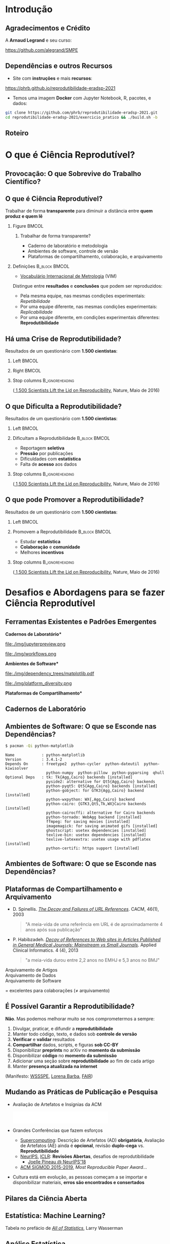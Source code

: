 #+STARTUP: beamer overview indent inlineimages logdrawer
#+TITLE: @@latex: Ciência Reprodutível para Experimentos em \\
#+TITLE: Computação de Alto Desempenho@@
#+AUTHOR:    \footnotesize \alert{Pedro Bruel} (USP), Lucas Schnorr (UFRGS), Alfredo Goldman (USP)
#+DATE:      \scriptsize \emph{phrb@ime.usp.br} \newline \scriptsize \today
#+DESCRIPTION:
#+KEYWORDS:
#+LANGUAGE:  bt-br
#+OPTIONS:   H:2 num:t toc:nil @:t \n:nil ::t |:t ^:t -:t f:t *:t <:t
#+OPTIONS:   tex:t latex:t skip:nil d:nil todo:t pri:nil tags:not-in-toc
#+TAGS: noexport(n)

* LaTeX Setup                                      :B_ignoreheading:noexport:
:PROPERTIES:
:BEAMER_env: ignoreheading
:END:

See [[Emacs Setup]] below for local buffer variables

** LaTeX Configuration
:latex_header:
#+LATEX_CLASS: beamer
#+LATEX_CLASS_OPTIONS: [10pt, compress, aspectratio=169, xcolor={table,usenames,dvipsnames}]
#+LATEX_HEADER: \mode<beamer>{\usetheme[numbering=fraction, progressbar=none, titleformat frame=regular, titleformat title=regular, sectionpage=progressbar]{metropolis}}

#+COLUMNS: %40ITEM %10BEAMER_env(Env) %9BEAMER_envargs(Env Args) %4BEAMER_col(Col) %10BEAMER_extra(Extra)

#+LATEX_HEADER: \usepackage{sourcecodepro}
#+LATEX_HEADER: \usepackage{booktabs}
#+LATEX_HEADER: \usepackage{array}
#+LATEX_HEADER: \usepackage{listings}
#+LATEX_HEADER: \usepackage{multirow}
#+LATEX_HEADER: \usepackage{caption}
#+LATEX_HEADER: \usepackage{graphicx}
#+LATEX_HEADER: \usepackage[english]{babel}
#+LATEX_HEADER: \usepackage[scale=2]{ccicons}
#+LATEX_HEADER: \usepackage{hyperref}
#+LATEX_HEADER: \usepackage{relsize}
#+LATEX_HEADER: \usepackage{amsmath}
#+LATEX_HEADER: \usepackage{bm}
#+LATEX_HEADER: \usepackage{ragged2e}
#+LATEX_HEADER: \usepackage{textcomp}
#+LATEX_HEADER: \usepackage{pgfplots}
#+LATEX_HEADER: \usepgfplotslibrary{dateplot}

#+LATEX_HEADER: \definecolor{Base}{HTML}{191F26}
#+LATEX_HEADER: \definecolor{Accent}{HTML}{b10000}
#+LATEX_HEADER: \colorlet{Highlight}{Accent!18}

#+LATEX_HEADER: \setbeamercolor{alerted text}{fg=Accent}
#+LATEX_HEADER: \setbeamercolor{frametitle}{fg=Accent,bg=normal text.bg}
#+LATEX_HEADER: \setbeamercolor{normal text}{bg=black!2,fg=Base}

#+LATEX_HEADER: \usepackage{newpxtext}
#+LATEX_HEADER: \usepackage{newpxmath}
#+LATEX_HEADER: \usepackage{DejaVuSansMono}
#+LATEX_HEADER: \setmonofont{DejaVuSansMono}

#+LATEX_HEADER: \lstset{ %
#+LATEX_HEADER:   backgroundcolor={},
#+LATEX_HEADER:   basicstyle=\ttfamily\scriptsize,
#+LATEX_HEADER:   breakatwhitespace=true,
#+LATEX_HEADER:   breaklines=true,
#+LATEX_HEADER:   captionpos=n,
#+LATEX_HEADER:   commentstyle=\color{Accent},
# #+LATEX_HEADER:   escapeinside={\%*}{*)},
#+LATEX_HEADER:   extendedchars=true,
#+LATEX_HEADER:   frame=n,
#+LATEX_HEADER:   keywordstyle=\color{Accent},
#+LATEX_HEADER:   rulecolor=\color{black},
#+LATEX_HEADER:   showspaces=false,
#+LATEX_HEADER:   showstringspaces=false,
#+LATEX_HEADER:   showtabs=false,
#+LATEX_HEADER:   stepnumber=2,
#+LATEX_HEADER:   stringstyle=\color{gray},
#+LATEX_HEADER:   tabsize=2,
#+LATEX_HEADER: }
#+LATEX_HEADER: \renewcommand*{\UrlFont}{\ttfamily\smaller[2]\relax}
#+LATEX_HEADER: \graphicspath{{../../img/}}
#+LATEX_HEADER: \addtobeamertemplate{block begin}{}{\justifying}

#+LATEX_HEADER: \captionsetup[figure]{labelformat=empty}

#+LATEX_HEADER: \hypersetup{
#+LATEX_HEADER:     colorlinks=true,
#+LATEX_HEADER:     linkcolor={Accent},
#+LATEX_HEADER:     citecolor={Accent},
#+LATEX_HEADER:     urlcolor={Accent}
#+LATEX_HEADER: }

#+LATEX_HEADER: \makeatletter
#+LATEX_HEADER: \setlength{\metropolis@titleseparator@linewidth}{1pt}
#+LATEX_HEADER: \setlength{\metropolis@progressonsectionpage@linewidth}{2.5pt}
# #+LATEX_HEADER: \setlength{\metropolis@progressinheadfoot@linewidth}{2pt}
#+LATEX_HEADER: \makeatother
:end:

* Introdução
:PROPERTIES:
:UNNUMBERED: t
:END:
** Agradecimentos e Crédito
A *Arnaud Legrand* e seu curso:

#+latex: \bgroup\center
#+latex: \includegraphics[height=3.4cm]{./img/smpe_preview.png}

https://github.com/alegrand/SMPE

#+latex: \egroup

#+latex: \hfill\includegraphics[height=1.8cm]{./img/in_science_we_trust.jpg}

** Dependências e outros Recursos
- Site com *instruções* e mais *recursos*:

#+latex: \bgroup\center
#+latex: \includegraphics[height=3.4cm]{./img/eradsp_preview.png}

https://phrb.github.io/reprodutibilidade-eradsp-2021

#+latex: \egroup

- Temos uma imagem *Docker* com Jupyter Notebook, R, pacotes, e dados:

#+latex: \begin{center}\begin{minipage}{0.75\textwidth}
#+begin_SRC bash :results output :session *Shell* :eval no-export :exports code
git clone https://github.com/phrb/reprodutibilidade-eradsp-2021.git
cd reprodutibilidade-eradsp-2021/exercicio_pratico && ./build.sh -b
#+end_SRC
#+latex: \end{minipage}\end{center}

** Roteiro
#+TOC: :headlines 3

* O que é Ciência Reprodutível?
:PROPERTIES:
:CUSTOM_ID: sec:repro
:END:
** Provocação: O que Sobrevive do Trabalho Científico?
#+ATTR_LATEX: :width 0.9\textwidth
[[./img/iceberg_publication.png]]

** O que é Ciência Reprodutível?
#+latex: \begin{center}\colorbox{Highlight}{
Trabalhar de forma *transparente* para
diminuir a distância entre *quem produz e quem lê*
#+latex: }\end{center}

*** Figure                                                          :BMCOL:
:PROPERTIES:
:BEAMER_col: 0.4
:END:

#+ATTR_LATEX: :width 0.9\textwidth
[[./img/iceberg_publication.png]]

**** Trabalhar de forma transparente?
#+latex: \bgroup\footnotesize
- Caderno de laboratório e metodologia
- Ambientes de software, controle de versão
- Plataformas de compartilhamento, colaboração, e arquivamento
#+latex:  \egroup

*** Definições                                              :B_block:BMCOL:
:PROPERTIES:
:BEAMER_col: 0.6
:BEAMER_env: block
:END:

- [[https://www.bipm.org/utils/common/documents/jcgm/JCGM_200_2012.pdf][Vocabulário
  Internacional de Metrologia]] (VIM)

Distingue entre *resultados* e *conclusões* que podem ser reproduzidos:

- Pela mesma equipe, nas mesmas condições experimentais: /Repetibilidade/
- Por uma equipe diferente, nas mesmas condições experimentais: /Replicabilidade/
- Por   uma   equipe   diferente,    em   condições   experimentais   diferentes:
  *Reprodutibilidade*

** Há uma Crise de Reprodutibilidade?
Resultados de um questionário com *1.500 cientistas*:

*** Left                                                            :BMCOL:
:PROPERTIES:
:BEAMER_col: 0.5
:END:

#+ATTR_LATEX: :width 0.85\textwidth
[[./img/nature_failed_reproduce.jpg]]

*** Right                                                           :BMCOL:
:PROPERTIES:
:BEAMER_col: 0.5
:END:

#+ATTR_LATEX: :width 0.9\textwidth
[[./img/nature_published.jpg]]

*** Stop columns                                          :B_ignoreheading:
:PROPERTIES:
:BEAMER_env: ignoreheading
:END:
\bgroup\smallskip\small
([[https://www.nature.com/news/1-500-scientists-lift-the-lid-on-reproducibility-1.19970][
1,500 Scientists Lift the Lid on Reproducibility]], Nature, Maio de 2016)
\egroup

** O que Dificulta a Reprodutibilidade?
Resultados de um questionário com *1.500 cientistas*:

*** Left                                                            :BMCOL:
:PROPERTIES:
:BEAMER_col: 0.5
:END:

#+ATTR_LATEX: :width 0.9\textwidth
[[./img/nature_irreproduce_1.jpg]]

*** Dificultam a Reprodutibilidade                          :B_block:BMCOL:
:PROPERTIES:
:BEAMER_col: 0.5
:BEAMER_env: block
:END:

- Reportagem *seletiva*
- *Pressão* por publicações
- Dificuldades com *estatística*
- Falta de *acesso* aos dados

*** Stop columns                                          :B_ignoreheading:
:PROPERTIES:
:BEAMER_env: ignoreheading
:END:
\bgroup\smallskip\small
([[https://www.nature.com/news/1-500-scientists-lift-the-lid-on-reproducibility-1.19970][
1,500 Scientists Lift the Lid on Reproducibility]], Nature, Maio de 2016)
\egroup

** O que pode Promover a Reprodutibilidade?
Resultados de um questionário com *1.500 cientistas*:

*** Left                                                            :BMCOL:
:PROPERTIES:
:BEAMER_col: 0.5
:END:

#+ATTR_LATEX: :width 0.9\textwidth
[[./img/nature_boost_repro_1.jpg]]

*** Promovem a Reprodutibilidade                            :B_block:BMCOL:
:PROPERTIES:
:BEAMER_col: 0.5
:BEAMER_env: block
:END:

- Estudar *estatística*
- *Colaboração* e *comunidade*
- Melhores *incentivos*

#+begin_export latex
\begin{center}
  \colorbox{Highlight}{\parbox{.85\columnwidth}{
      Trabalhar de forma \alert{transparente} para
      diminuir a distância entre \alert{quem produz e quem lê}}}
\end{center}

#+end_export


*** Stop columns                                          :B_ignoreheading:
:PROPERTIES:
:BEAMER_env: ignoreheading
:END:
\bgroup\smallskip\small
([[https://www.nature.com/news/1-500-scientists-lift-the-lid-on-reproducibility-1.19970][
1,500 Scientists Lift the Lid on Reproducibility]], Nature, Maio de 2016)
\egroup

* Desafios e Abordagens para se fazer Ciência Reprodutível
:PROPERTIES:
:CUSTOM_ID: sec:challenges
:END:
** Ferramentas Existentes e Padrões Emergentes
:PROPERTIES:
:BEAMER_opt: t
:END:

#+LaTeX: \begin{columns}\begin{column}[t]{.4\linewidth}\centering
\bf *Cadernos de Laboratório*

#+ATTR_LaTeX: :width .7\textwidth
file:./img/jupyterpreview.png

#+LaTeX: \includegraphics[height=.7cm]{./img/Jupyter_logo.png}
#+LaTeX: \includegraphics[height=.7cm]{./img/OrgMode_logo.png}
#+LaTeX: \includegraphics[height=.7cm]{./img/RStudio_logo.png}
#+ATTR_LaTeX: :width 0.65\textwidth
file:./img/workflows.png

#+LaTeX: \end{column}\begin{column}[t]{.35\linewidth}\centering
\bf *Ambientes de Software*

#+ATTR_LaTeX: :height 2cm
file:./img/dependency_trees/matplotlib.pdf
#+ATTR_LaTeX: :height 1.1cm
file:./img/platform_diversity.png

#+LaTeX: \includegraphics[height=.8cm]{./img/docker_logo.png}
#+LaTeX: \includegraphics[height=.8cm]{./img/singularity_logo.png}

#+LaTeX: \includegraphics[height=.7cm]{./img/reprozip.png}

#+LaTeX: \includegraphics[height=.8cm]{./img/Guix_logo.png}
#+LaTeX: \includegraphics[height=.8cm]{./img/nix_logo.png}

#+LaTeX: \end{column}\begin{column}[t]{.35\linewidth}\centering
\bf *Plataformas de Compartilhamento*\bigskip

#+LaTeX: \includegraphics[height=1cm]{./img/git_logo.png}
#+LaTeX: \includegraphics[height=1cm]{./img/github_logo.png}
#+LaTeX: \includegraphics[height=1cm]{./img/gitlab_logo.png}
#+LaTeX: \includegraphics[height=1cm]{./img/JupyterHub_logo.png}
#+LaTeX: \includegraphics[height=1cm]{./img/ArXiv-web.png}
#+LaTeX: \includegraphics[height=1cm]{./img/LogoHAL.png}
#+LaTeX: \includegraphics[height=1cm]{./img/Figshare-logo.png}
#+LaTeX: \includegraphics[height=1cm]{./img/Zenodo-logo.jpg}
#+LaTeX: \includegraphics[height=1cm]{./img/swh-logo.png}

#+LaTeX: \end{column}\end{columns}\bigskip
** Cadernos de Laboratório
#+LaTeX: \includegraphics<+>[width=\linewidth]{./img/notebook/notebooks_0.pdf}%
#+LaTeX: \includegraphics<+->[width=\linewidth]{./img/notebook/notebooks.pdf}%

#+BEGIN_EXPORT latex
\begin{overlayarea}{\linewidth}{0cm}
  \vspace{-1.8cm}
  \begin{center}
    \includegraphics<+>[height=.7cm]{./img/Jupyter_logo.png}
    \includegraphics<.>[height=.7cm]{./img/OrgMode_logo.png}
    \includegraphics<.>[height=.7cm]{./img/RStudio_logo.png}

    \only<.>{\href{https://jupyter.org/try}{https://jupyter.org/try}}
  \end{center}
\end{overlayarea}
#+END_EXPORT
** Ambientes de Software: O que se Esconde nas Dependências?
#+begin_SRC bash :results output :session *Shell* :eval no-export :exports code
$ pacman -Qi python-matplotlib
#+end_SRC

#+latex: \smaller[3]
#+begin_example
Name            : python-matplotlib
Version         : 3.4.1-2
Depends On      : freetype2  python-cycler  python-dateutil  python-kiwisolver
                  python-numpy  python-pillow  python-pyparsing  qhull
Optional Deps   : tk: Tk{Agg,Cairo} backends [installed]
                  pyside2: alternative for Qt5{Agg,Cairo} backends
                  python-pyqt5: Qt5{Agg,Cairo} backends [installed]
                  python-gobject: for GTK3{Agg,Cairo} backend [installed]
                  python-wxpython: WX{,Agg,Cairo} backend
                  python-cairo: {GTK3,Qt5,Tk,WX}Cairo backends [installed]
                  python-cairocffi: alternative for Cairo backends
                  python-tornado: WebAgg backend [installed]
                  ffmpeg: for saving movies [installed]
                  imagemagick: for saving animated gifs [installed]
                  ghostscript: usetex dependencies [installed]
                  texlive-bin: usetex dependencies [installed]
                  texlive-latexextra: usetex usage with pdflatex [installed]
                  python-certifi: https support [installed]
#+end_example

** Ambientes de Software: O que se Esconde nas Dependências?
#+LaTeX: \includegraphics<+->[width=0.97\textwidth]{./img/dependency_trees/matplotlib.pdf}%

#+BEGIN_EXPORT latex
\begin{overlayarea}{\linewidth}{0cm}
  \vspace{-2.2cm}
  \begin{center}
    \includegraphics<+>[height=.8cm]{./img/reprozip.png} \qquad
    \includegraphics<.>[height=1cm]{./img/docker_logo.png}
    \includegraphics<.>[height=1cm]{./img/singularity_logo.png}\qquad
    \includegraphics<.>[height=1cm]{./img/Guix_logo.png}
    \includegraphics<.>[height=1cm]{./img/nix_logo.png}
  \end{center}
\end{overlayarea}
#+END_EXPORT
** Plataformas de Compartilhamento e Arquivamento
\small
- D.   Spinellis.   /[[https://www.spinellis.gr/sw/url-decay/][The   Decay   and
  Failures of URL References]]/. CACM, 46(1), 2003
  #+BEGIN_QUOTE
  "A meia-vida de uma referência em URL é de aproximadamente 4 anos após sua
  publicação"
  #+END_QUOTE

-  P. Habibzadeh. /[[https://www.ncbi.nlm.nih.gov/pmc/articles/PMC3885908/][Decay of References to Web sites in  Articles Published in General Medical Journals:
  Mainstream vs Small Journals]]/.  Applied Clinical Informatics. 4 (4), 2013
  #+BEGIN_QUOTE
  "a meia-vida durou entre 2,2 anos no EMHJ e 5,3 anos no BMJ"
  #+END_QUOTE

\normalsize
- \alert{Arquivamento de Artigos} ::
     #+LaTeX: \raisebox{-1.5ex}{\includegraphics[height=.8cm]{./img/ArXiv-web.png}}
     #+LaTeX: \raisebox{-1.5ex}{\includegraphics[height=.8cm]{./img/LogoHAL.png}}
     #+LaTeX: \hfill\raisebox{-3em}{\includegraphics[height=1.8cm]{./img/Internet-archive.png}}\vspace{-2em}
- \alert{Arquivamento de Dados} ::
     #+LaTeX: \raisebox{-1.5ex}{\includegraphics[height=.8cm]{./img/Figshare-logo.png}}
     #+LaTeX: \raisebox{-1.5ex}{\includegraphics[height=.8cm]{./img/Zenodo-logo.jpg}}

- \alert{Arquivamento de Software} ::
     #+LaTeX: \raisebox{-2.4ex}{\includegraphics[height=1cm]{./img/swh-logo.png}}

#+LaTeX: \hfill \raisebox{-1ex}{\includegraphics[height=.8cm]{./img/git_logo.png}}
#+LaTeX: \raisebox{-.5ex}{\includegraphics[height=.8cm]{./img/github_logo.png}} or
#+LaTeX: \raisebox{-1.4ex}{\includegraphics[height=.8cm]{./img/gitlab_logo.png}}
$=$ excelentes para colaborações ($\ne$ arquivamento)\hfill\null
** É Possível Garantir a Reprodutibilidade?
*Não*. Mas podemos melhorar muito se nos comprometermos a sempre:

1. Divulgar, praticar, e difundir a *reprodutibilidade*
2. Manter todo código, texto, e dados sob *controle de versão*
3. *Verificar* e *validar* resultados
4. *Compartilhar* dados, scripts, e figuras *sob  CC-BY*
5. Disponibilizar *preprints* no arXiv no *momento da submissão*
6. Disponibilizar *código* no *momento da submissão*
7. Adicionar uma seção sobre *reprodutibilidade* ao fim de cada artigo
8. Manter *presença atualizada na internet*

\vspace{1em}

 (Manifesto: [[https://hal.inria.fr/hal-01367344/document][WSSSPE]],
 [[http://lorenabarba.com/gallery/reproducibility-pi-manifesto/][Lorena Barba]],
 [[https://www.go-fair.org/fair-principles/][FAIR]])
** Mudando as Práticas de Publicação e Pesquisa
- Avaliação de Artefatos e Insígnias da ACM
     #+BEGIN_CENTER
     \includegraphics[height=1cm]{./img/ae_badge1.png}
     \includegraphics[height=1cm]{./img/ae_badge2.png}
     \includegraphics[height=1cm]{./img/acm_badges.pdf}
     #+END_CENTER
- Grandes Conferências que fazem esforços
  - [[https://sc19.supercomputing.org/submit/reproducibility-initiative/][Supercomputing]]: Descrição de Artefatos (AD) *obrigatória*, Avaliação de
    Artefatos (AE) ainda é  *opcional*, revisão *duplo-cega* vs. *Reprodutibilidade*
  - [[https://nips.cc/Conferences/2019/CallForPapers][NeurIPS]], [[https://reproducibility-challenge.github.io/iclr_2019/][ICLR]]: *Revisões Abertas*, desafios de reprodutibilidade
    - [[https://www.youtube.com/watch?v=Kee4ch3miVA][Joelle Pineau @ NeurIPS'18]]
  - [[http://db-reproducibility.seas.harvard.edu/papers/index.html][ACM SIGMOD 2015-2019]], /Most Reproducible Paper Award/...
- Cultura está em evolução, as pessoas começam a se importar e disponibilizar materiais, *erros são encontrados e consertados*
** Pilares da Ciência Aberta
#+begin_export latex
\begin{enumerate}
\item Acesso Aberto \qquad\includegraphics[height=1cm]{./img/open-access.png}
\item Dados Abertos \qquad\raisebox{-1.8em}{\includegraphics[height=1cm]{./img/FAIR_data_principles.jpg}}\vspace{-1em}
\item Software Livre e Aberto \hspace{3cm}\raisebox{-1.8em}{\includegraphics[height=1cm]{./img/open-source.png}\includegraphics[height=1cm]{./img/gnu.png}\includegraphics[height=1cm]{./img/tux.png}}\vspace{-1.5em}
  \begin{itemize}
  \item \emph{Hardware Aberto}
  \end{itemize}
\item \alert{Metodologia Aberta} (\alert{Ciência Reprodutível})
  \begin{itemize}
  \item \emph{Ciência com Notebooks Abertos}
  \item \emph{Infrastrutura para Ciência Aberta}
  \end{itemize}\vspace{-1cm}
\item \alert{Revisão por pares Aberta} \hfill\raisebox{-1em}{\includegraphics[height=2cm]{./img/open-review.png}}
\item Recursos Educacionais Abertos \includegraphics[height=1cm]{./img/open-educational-resources.png}
\end{enumerate}
#+end_export
** Estatística: Machine Learning?
\vspace{-1.1em}

\bgroup\small
Tabela                     no                    prefácio                     de
/[[https://link.springer.com/book/10.1007/978-0-387-21736-9][All              of
Statistics]]/, Larry Wasserman
\egroup

#+begin_export latex
\vspace{-1em}
\begin{center}
  \smaller[0]
  \bgroup
  \def\arraystretch{1.6}%
  \resizebox{0.9\textwidth}{!}{
  \begin{tabular}{>{\raggedright}m{0.38\textwidth}m{0.25\textwidth}m{0.28\textwidth}}
    \alert{Conceito} & \alert{Estatística} & \alert{Aprendizado \mbox{de Máquina}}\\
    \midrule
    Usar dados para estimar \mbox{quantidades} \mbox{desconhecidas} & Estimação & Aprendizado\\
    Predizer \(\mathbf{y}\) discreto a partir de \(\mathbf{x}\) & Classificação & Aprendizado \mbox{Supervisionado}\\
    Dividir dados em grupos & Clusterização & Aprendizado \mbox{Não-Supervisionado}\\
    \((\mathbf{x}_1,\mathbf{y}_1),\dots,(\mathbf{x}_N,\mathbf{y}_N)\) & Desenho Experimental & Conjunto \mbox{de Treinamento}\\
    \((\mathbf{x}_1,\dots,\mathbf{x}_N)\) & Variáveis Preditoras & Características\\
    Intervalo contendo uma estimativa & Intervalo de Confiança & --
  \end{tabular}
  }
    \egroup
\end{center}
#+end_export

#+begin_export latex
\begin{center}
  \colorbox{Highlight}{Conceitos   de  estatística   ajudam   a  compreender   e
    contextualizar Machine Leaning}
\end{center}
#+end_export

** Análise Estatística
*** Desafios                                                :B_block:BMCOL:
:PROPERTIES:
:BEAMER_col: 0.5
:BEAMER_env: block
:END:
- Como *planejar* experimentos?
- Como *analisar* resultados?
- O que mostrar nos *gráficos*?
- [[https://pt.wikipedia.org/wiki/Quarteto_de_Anscombe][Quarteto de Anscombe]]
- [[http://www.thefunctionalart.com/2016/08/download-datasaurus-never-trust-summary.html][Datasaurus]]
  [[https://www.autodesk.com/research/publications/same-stats-different-graphs][Dozen]]:
  não confiar em *sínteses*
*** Abordagens                                              :B_block:BMCOL:
:PROPERTIES:
:BEAMER_col: 0.5
:BEAMER_env: block
:END:
- *Gráficos*, antes de qualquer análise
- *Análises mais simples* primeiro: mais fáceis de interpretar
- Controle de versão
- Documentos computacionais
- Desenho de Experimentos
* Mão na Massa: Ferramentas para Reprodutibilidade
:PROPERTIES:
:CUSTOM_ID: sec:handson
:END:

** Análise Estatística: Exercício Prático no Site
- Site com *instruções* e mais *recursos*:

#+latex: \bgroup\center
#+latex: \includegraphics[height=3.4cm]{./img/eradsp_preview.png}

https://phrb.github.io/reprodutibilidade-eradsp-2021

#+latex: \egroup

- Temos uma imagem *Docker* com Jupyter Notebook, R, pacotes, e dados:

#+latex: \begin{center}\begin{minipage}{0.75\textwidth}
#+begin_SRC bash :results output :session *Shell* :eval no-export :exports code
git clone https://github.com/phrb/reprodutibilidade-eradsp-2021.git
cd reprodutibilidade-eradsp-2021/exercicio_pratico && ./build.sh -b
#+end_SRC
#+latex: \end{minipage}\end{center}

* Conclusão
:PROPERTIES:
:UNNUMBERED: t
:END:

** É possível fazer Ciência (mais) Reprodutível!
:PROPERTIES:
:BEAMER_opt: t
:END:

#+LaTeX: \begin{columns}\begin{column}[t]{.4\linewidth}\centering
\bf *Cadernos de Laboratório*

#+ATTR_LaTeX: :width .7\textwidth
file:./img/jupyterpreview.png

#+LaTeX: \includegraphics[height=.7cm]{./img/Jupyter_logo.png}
#+LaTeX: \includegraphics[height=.7cm]{./img/OrgMode_logo.png}
#+LaTeX: \includegraphics[height=.7cm]{./img/RStudio_logo.png}
#+ATTR_LaTeX: :width 0.65\textwidth
file:./img/workflows.png

#+LaTeX: \end{column}\begin{column}[t]{.35\linewidth}\centering
\bf *Ambientes de Software*

#+ATTR_LaTeX: :height 2cm
file:./img/dependency_trees/matplotlib.pdf
#+ATTR_LaTeX: :height 1.1cm
file:./img/platform_diversity.png

#+LaTeX: \includegraphics[height=.8cm]{./img/docker_logo.png}
#+LaTeX: \includegraphics[height=.8cm]{./img/singularity_logo.png}

#+LaTeX: \includegraphics[height=.7cm]{./img/reprozip.png}

#+LaTeX: \includegraphics[height=.8cm]{./img/Guix_logo.png}
#+LaTeX: \includegraphics[height=.8cm]{./img/nix_logo.png}

#+LaTeX: \end{column}\begin{column}[t]{.35\linewidth}\centering
\bf *Plataformas de Compartilhamento*\bigskip

#+LaTeX: \includegraphics[height=1cm]{./img/git_logo.png}
#+LaTeX: \includegraphics[height=1cm]{./img/github_logo.png}
#+LaTeX: \includegraphics[height=1cm]{./img/gitlab_logo.png}
#+LaTeX: \includegraphics[height=1cm]{./img/JupyterHub_logo.png}
#+LaTeX: \includegraphics[height=1cm]{./img/ArXiv-web.png}
#+LaTeX: \includegraphics[height=1cm]{./img/LogoHAL.png}
#+LaTeX: \includegraphics[height=1cm]{./img/Figshare-logo.png}
#+LaTeX: \includegraphics[height=1cm]{./img/Zenodo-logo.jpg}
#+LaTeX: \includegraphics[height=1cm]{./img/swh-logo.png}

#+LaTeX: \end{column}\end{columns}\bigskip
** É possível fazer Ciência (mais) Aberta e Reprodutível!
#+begin_export latex
\begin{enumerate}
\item Acesso Aberto \qquad\includegraphics[height=1cm]{./img/open-access.png}
\item Dados Abertos \qquad\raisebox{-1.8em}{\includegraphics[height=1cm]{./img/FAIR_data_principles.jpg}}\vspace{-1em}
\item Software Livre e Aberto \hspace{3cm}\raisebox{-1.8em}{\includegraphics[height=1cm]{./img/open-source.png}\includegraphics[height=1cm]{./img/gnu.png}\includegraphics[height=1cm]{./img/tux.png}}\vspace{-1.5em}
  \begin{itemize}
  \item \emph{Hardware Aberto}
  \end{itemize}
\item \alert{Metodologia Aberta} (\alert{Ciência Reprodutível})
  \begin{itemize}
  \item \emph{Ciência com Notebooks Abertos}
  \item \emph{Infrastrutura para Ciência Aberta}
  \end{itemize}\vspace{-1cm}
\item \alert{Revisão por pares Aberta} \hfill\raisebox{-1em}{\includegraphics[height=2cm]{./img/open-review.png}}
\item Recursos Educacionais Abertos \includegraphics[height=1cm]{./img/open-educational-resources.png}
\end{enumerate}
#+end_export
* Ending Title :B_ignoreheading:
:PROPERTIES:
:BEAMER_env: ignoreheading
:END:
#+LATEX: \maketitle
* Emacs Setup                                      :noexport:B_ignoreheading:
:PROPERTIES:
:BEAMER_env: ignoreheading
:END:
See [[LaTeX Setup]] above for the beamer configuration

** Use XeLaTeX
If you  accept this definition  when loading the  buffer, this variable  will be
modified  locally to  the buffer.  This allows  using XeLaTeX  for exporting  to
beamer pdf.

# Local Variables:
# eval: (setq-local org-latex-pdf-process (list "latexmk -xelatex %f"))
# End:
